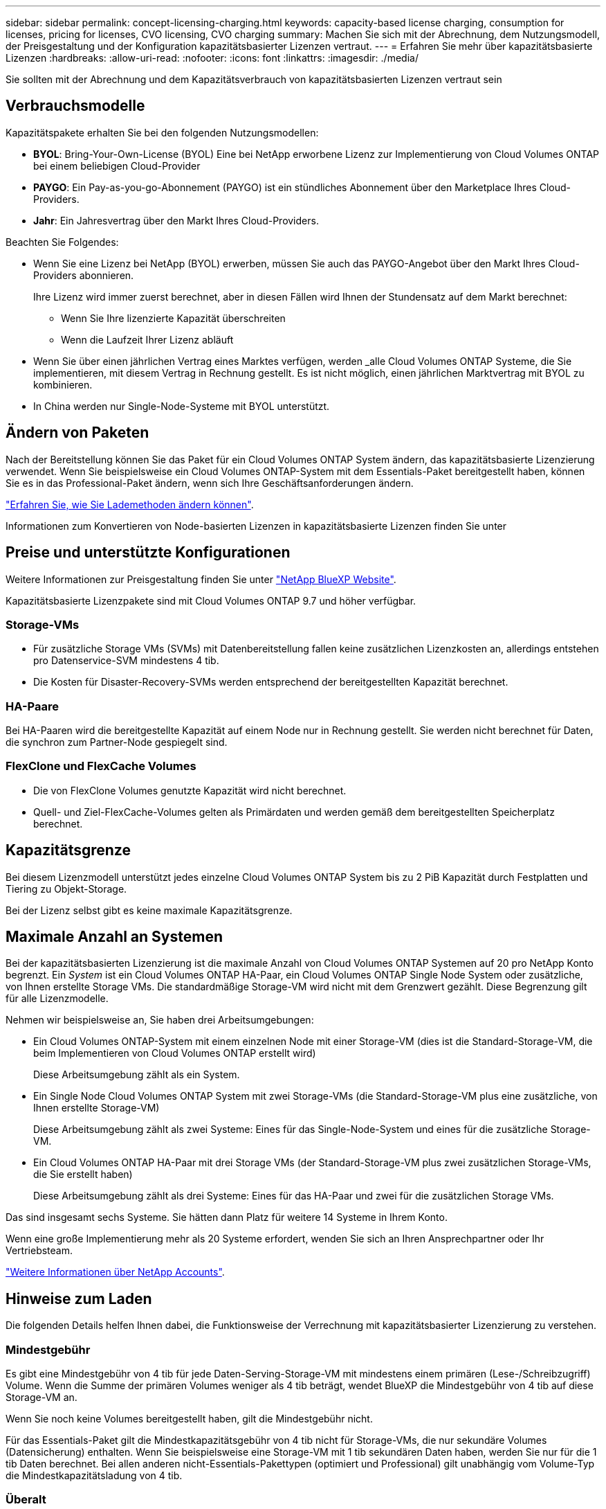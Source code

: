 ---
sidebar: sidebar 
permalink: concept-licensing-charging.html 
keywords: capacity-based license charging, consumption for licenses, pricing for licenses, CVO licensing, CVO charging 
summary: Machen Sie sich mit der Abrechnung, dem Nutzungsmodell, der Preisgestaltung und der Konfiguration kapazitätsbasierter Lizenzen vertraut. 
---
= Erfahren Sie mehr über kapazitätsbasierte Lizenzen
:hardbreaks:
:allow-uri-read: 
:nofooter: 
:icons: font
:linkattrs: 
:imagesdir: ./media/


[role="lead"]
Sie sollten mit der Abrechnung und dem Kapazitätsverbrauch von kapazitätsbasierten Lizenzen vertraut sein



== Verbrauchsmodelle

Kapazitätspakete erhalten Sie bei den folgenden Nutzungsmodellen:

* *BYOL*: Bring-Your-Own-License (BYOL) Eine bei NetApp erworbene Lizenz zur Implementierung von Cloud Volumes ONTAP bei einem beliebigen Cloud-Provider


ifdef::azure[]

+ Beachten Sie, dass das optimierte Paket mit BYOL nicht verfügbar ist.

endif::azure[]

* *PAYGO*: Ein Pay-as-you-go-Abonnement (PAYGO) ist ein stündliches Abonnement über den Marketplace Ihres Cloud-Providers.
* *Jahr*: Ein Jahresvertrag über den Markt Ihres Cloud-Providers.


Beachten Sie Folgendes:

* Wenn Sie eine Lizenz bei NetApp (BYOL) erwerben, müssen Sie auch das PAYGO-Angebot über den Markt Ihres Cloud-Providers abonnieren.
+
Ihre Lizenz wird immer zuerst berechnet, aber in diesen Fällen wird Ihnen der Stundensatz auf dem Markt berechnet:

+
** Wenn Sie Ihre lizenzierte Kapazität überschreiten
** Wenn die Laufzeit Ihrer Lizenz abläuft


* Wenn Sie über einen jährlichen Vertrag eines Marktes verfügen, werden _alle Cloud Volumes ONTAP Systeme, die Sie implementieren, mit diesem Vertrag in Rechnung gestellt. Es ist nicht möglich, einen jährlichen Marktvertrag mit BYOL zu kombinieren.
* In China werden nur Single-Node-Systeme mit BYOL unterstützt.




== Ändern von Paketen

Nach der Bereitstellung können Sie das Paket für ein Cloud Volumes ONTAP System ändern, das kapazitätsbasierte Lizenzierung verwendet. Wenn Sie beispielsweise ein Cloud Volumes ONTAP-System mit dem Essentials-Paket bereitgestellt haben, können Sie es in das Professional-Paket ändern, wenn sich Ihre Geschäftsanforderungen ändern.

link:task-manage-capacity-licenses.html["Erfahren Sie, wie Sie Lademethoden ändern können"].

Informationen zum Konvertieren von Node-basierten Lizenzen in kapazitätsbasierte Lizenzen finden Sie unter



== Preise und unterstützte Konfigurationen

Weitere Informationen zur Preisgestaltung finden Sie unter https://cloud.netapp.com/pricing?hsCtaTracking=4f8b7b77-8f63-4b73-b5af-ee09eab4fbd6%7C5fefbc99-396c-4084-99e6-f1e22dc8ffe7["NetApp BlueXP Website"^].

Kapazitätsbasierte Lizenzpakete sind mit Cloud Volumes ONTAP 9.7 und höher verfügbar.



=== Storage-VMs

* Für zusätzliche Storage VMs (SVMs) mit Datenbereitstellung fallen keine zusätzlichen Lizenzkosten an, allerdings entstehen pro Datenservice-SVM mindestens 4 tib.
* Die Kosten für Disaster-Recovery-SVMs werden entsprechend der bereitgestellten Kapazität berechnet.




=== HA-Paare

Bei HA-Paaren wird die bereitgestellte Kapazität auf einem Node nur in Rechnung gestellt. Sie werden nicht berechnet für Daten, die synchron zum Partner-Node gespiegelt sind.



=== FlexClone und FlexCache Volumes

* Die von FlexClone Volumes genutzte Kapazität wird nicht berechnet.
* Quell- und Ziel-FlexCache-Volumes gelten als Primärdaten und werden gemäß dem bereitgestellten Speicherplatz berechnet.




== Kapazitätsgrenze

Bei diesem Lizenzmodell unterstützt jedes einzelne Cloud Volumes ONTAP System bis zu 2 PiB Kapazität durch Festplatten und Tiering zu Objekt-Storage.

Bei der Lizenz selbst gibt es keine maximale Kapazitätsgrenze.



== Maximale Anzahl an Systemen

Bei der kapazitätsbasierten Lizenzierung ist die maximale Anzahl von Cloud Volumes ONTAP Systemen auf 20 pro NetApp Konto begrenzt. Ein _System_ ist ein Cloud Volumes ONTAP HA-Paar, ein Cloud Volumes ONTAP Single Node System oder zusätzliche, von Ihnen erstellte Storage VMs. Die standardmäßige Storage-VM wird nicht mit dem Grenzwert gezählt. Diese Begrenzung gilt für alle Lizenzmodelle.

Nehmen wir beispielsweise an, Sie haben drei Arbeitsumgebungen:

* Ein Cloud Volumes ONTAP-System mit einem einzelnen Node mit einer Storage-VM (dies ist die Standard-Storage-VM, die beim Implementieren von Cloud Volumes ONTAP erstellt wird)
+
Diese Arbeitsumgebung zählt als ein System.

* Ein Single Node Cloud Volumes ONTAP System mit zwei Storage-VMs (die Standard-Storage-VM plus eine zusätzliche, von Ihnen erstellte Storage-VM)
+
Diese Arbeitsumgebung zählt als zwei Systeme: Eines für das Single-Node-System und eines für die zusätzliche Storage-VM.

* Ein Cloud Volumes ONTAP HA-Paar mit drei Storage VMs (der Standard-Storage-VM plus zwei zusätzlichen Storage-VMs, die Sie erstellt haben)
+
Diese Arbeitsumgebung zählt als drei Systeme: Eines für das HA-Paar und zwei für die zusätzlichen Storage VMs.



Das sind insgesamt sechs Systeme. Sie hätten dann Platz für weitere 14 Systeme in Ihrem Konto.

Wenn eine große Implementierung mehr als 20 Systeme erfordert, wenden Sie sich an Ihren Ansprechpartner oder Ihr Vertriebsteam.

https://docs.netapp.com/us-en/bluexp-setup-admin/concept-netapp-accounts.html["Weitere Informationen über NetApp Accounts"^].



== Hinweise zum Laden

Die folgenden Details helfen Ihnen dabei, die Funktionsweise der Verrechnung mit kapazitätsbasierter Lizenzierung zu verstehen.



=== Mindestgebühr

Es gibt eine Mindestgebühr von 4 tib für jede Daten-Serving-Storage-VM mit mindestens einem primären (Lese-/Schreibzugriff) Volume. Wenn die Summe der primären Volumes weniger als 4 tib beträgt, wendet BlueXP die Mindestgebühr von 4 tib auf diese Storage-VM an.

Wenn Sie noch keine Volumes bereitgestellt haben, gilt die Mindestgebühr nicht.

Für das Essentials-Paket gilt die Mindestkapazitätsgebühr von 4 tib nicht für Storage-VMs, die nur sekundäre Volumes (Datensicherung) enthalten. Wenn Sie beispielsweise eine Storage-VM mit 1 tib sekundären Daten haben, werden Sie nur für die 1 tib Daten berechnet. Bei allen anderen nicht-Essentials-Pakettypen (optimiert und Professional) gilt unabhängig vom Volume-Typ die Mindestkapazitätsladung von 4 tib.



=== Überalt

Wenn Sie Ihre BYOL-Kapazität überschreiten oder Ihre Lizenz abgelaufen ist, werden Ihnen auf Basis Ihres Marktabonnements für Überkapazitäten zum Stundensatz berechnet.



=== Essentials-Paket

Bei dem Essentials-Paket werden die Bereitstellungstyp (HA oder Single Node) und der Volume-Typ (primär oder sekundär) abgerechnet. Die Preise von „hoch“ bis „niedrig“ werden in der folgenden Reihenfolge angezeigt: _Essentials Primary HA_, _Essentials Primary Single Node_, _Essentials Secondary HA_ und _Essentials Secondary Single Node_. Wenn Sie einen Marketplace-Vertrag erwerben oder ein privates Angebot annehmen, sind die Kapazitätsgebühren für jede Bereitstellung oder jeden Volume-Typ gleich.

Die Lizenzierung basiert vollständig auf dem in Cloud Volumes ONTAP Systemen erstellten Volume-Typ:

* Essentials Einzelknoten: Lese-/Schreib-Volumes, die auf einem Cloud Volumes ONTAP-System nur mit einem ONTAP-Knoten erstellt werden.
* Essentials HA: Lese-/Schreib-Volumes mit zwei ONTAP Nodes, die für einen unterbrechungsfreien Datenzugriff untereinander Failover können
* Essentials Secondary Single Node: Volumes vom Typ Data Protection (DP) (normalerweise SnapMirror oder SnapVault Ziel-Volumes, die schreibgeschützt sind) werden auf einem Cloud Volumes ONTAP System erstellt, und zwar nur mit einem ONTAP Node.
+

NOTE: Wenn ein schreibgeschütztes Volume oder ein DP-Volume zu einem primären Volume wird, sieht BlueXP  es als Primärdaten an und die Abrechnungskosten werden auf Basis des Zeitraums berechnet, in dem sich das Volume im Lese-/Schreibmodus befand. Sobald das Volume wieder schreibgeschützt ist, berücksichtigt BlueXP  es erneut als sekundäre Daten und berechnet diese entsprechend mit der passenden Lizenz in der Digital Wallet.

* Essentials Sekundärspeicher HA: Volumes vom Typ Data Protection (DP) (normalerweise SnapMirror oder SnapVault Ziel-Volumes, die schreibgeschützt sind), werden auf einem Cloud Volumes ONTAP System mit zwei ONTAP-Nodes erstellt, die für den unterbrechungsfreien Datenzugriff gegenseitig Failover können.


Beachten Sie folgende Punkte:

* Mindestbetrag: Pro Daten-Service-Storage-VM wird eine Gebühr von 4 tib erhoben, für die mindestens ein primäres Volume (Lese-/Schreibzugriff) vorhanden ist. Für das Essentials-Paket gilt diese Mindestgebühr nicht für Storage-VMs, die nur sekundäre Volumes (Datensicherung) haben.
* Überschreitungen: Bei Überschreitung der lizenzierten Kapazität werden Überkapazitäten zu Marktpreisen berechnet. Bevorzugt wird dabei zuerst die verfügbare Kapazität aus anderen Lizenzen genutzt.
* FlexClone und FlexCache Volumes: FlexClone Volumes werden nicht berechnet. FlexCache-Quell- und Ziel-Volumes werden als primäre Daten betrachtet und nach bereitgestelltem Speicherplatz abgerechnet.
* Gebühren für HA-Paare: Bei HA-Paaren wird nur die bereitgestellte Kapazität auf einem Node berechnet. Daten, die synchron zum Partner-Node gespiegelt wurden, werden nicht in Rechnung gestellt.


.BYOL
Wenn Sie eine Essentials-Lizenz von NetApp (BYOL) erworben haben und die lizenzierte Kapazität für diese Implementierung und diesen Volume-Typ überschreiten, berechnet das Digital Wallet von BlueXP mehr als eine günstigere Essentials-Lizenz (sofern vorhanden). Dies geschieht, weil wir zuerst die verfügbare Kapazität nutzen, die Sie bereits als Prepaid-Kapazität gekauft haben, bevor wir die Rechnung gegen den Markt berechnen. Wenn mit Ihrer BYOL-Lizenz keine verfügbare Kapazität verfügbar ist, wird die überschrittene Kapazität zu dem jeweiligen On-Demand-Stundensatz (PAYGO) in Rechnung gestellt und rechnet dann mit Kosten für Ihre monatliche Rechnung.

Hier ein Beispiel Nehmen wir an, Sie haben die folgenden Lizenzen für das Essentials-Paket:

* Eine 500 tib _Essentials sekundäre HA_ Lizenz, die 500 tib an engagierter Kapazität hat
* Eine 500 tib _Essentials Single Node_-Lizenz, die nur über 100 tib Speicherkapazität verfügt


Weitere 50 tib werden auf einem HA-Paar mit sekundären Volumes bereitgestellt. Das Digital Wallet von BlueXP berechnet nicht den 50 tib großen PAYGO-Service für die _Essentials Single Node_ Lizenz, sondern den 50 tib zusätzlichen Aufpreis. Diese Lizenz ist teurer als _Essentials Secondary HA_, aber sie nutzt eine Lizenz, die Sie bereits erworben haben, und es werden keine Kosten zu Ihrer monatlichen Rechnung hinzugefügt.

In der Digital Wallet von BlueXP werden die 50 tib Daten mit der _Essentials Single Node_ Lizenz verrechnet angezeigt.

Hier ein weiteres Beispiel. Nehmen wir an, Sie haben die folgenden Lizenzen für das Essentials-Paket:

* Eine 500 tib _Essentials sekundäre HA_ Lizenz, die 500 tib an engagierter Kapazität hat
* Eine 500 tib _Essentials Single Node_-Lizenz, die nur über 100 tib Speicherkapazität verfügt


Weitere 100 tib werden auf einem HA-Paar mit primären Volumes bereitgestellt. Für die erworbene Lizenz ist keine _Essentials Primary HA_ gebuchte Kapazität vorhanden. Die _Essentials Primary HA_-Lizenz ist höher als die _Essentials Primary Single Node_- und _Essentials Secondary HA_-Lizenzen.

In diesem Beispiel berechnet das Digital Wallet von BlueXP über den Marktpreis für die zusätzlichen 100 tib. Die Mehrkosten werden auf Ihrer monatlichen Rechnung angezeigt.

.Marketplace-Verträge oder private Angebote
Wenn Sie eine Essentials-Lizenz im Rahmen eines Marketplace-Vertrags oder eines privaten Angebots erworben haben, gilt die BYOL-Logik nicht, und Sie müssen den genauen Lizenztyp für die Nutzung haben. Der Lizenztyp umfasst den Volume-Typ (primär oder sekundär) und den Bereitstellungstyp (HA oder Single Node).

Angenommen, Sie implementieren eine Cloud Volumes ONTAP Instanz mit der Essentials-Lizenz. Anschließend werden Lese- und Schreib-Volumes (primärer Single Node) und schreibgeschützte Volumes (sekundärer Single Node) bereitgestellt. Ihr Marketplace-Vertrag oder Ihr privates Angebot muss Kapazität für _Essentials Single Node_ und _Essentials Secondary Single Node_ enthalten, um die bereitgestellte Kapazität abzudecken. Bereitgestellte Kapazität, die nicht Bestandteil Ihres Marketplace-Vertrags oder Ihres privaten Angebots ist, wird zu den On-Demand-Stundensätzen (PAYGO) abgerechnet und addiert Ihre monatliche Rechnung.
